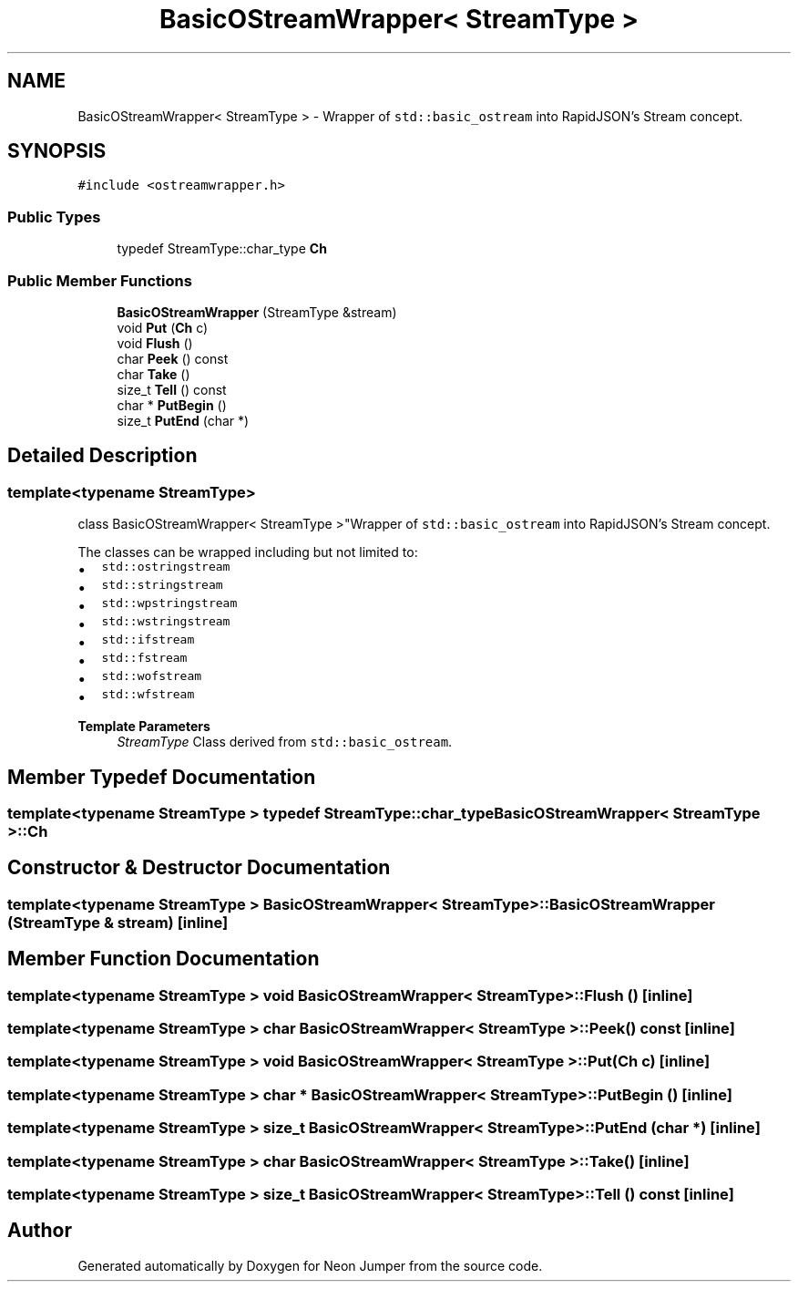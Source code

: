 .TH "BasicOStreamWrapper< StreamType >" 3 "Fri Jan 14 2022" "Version 1.0.0" "Neon Jumper" \" -*- nroff -*-
.ad l
.nh
.SH NAME
BasicOStreamWrapper< StreamType > \- Wrapper of \fCstd::basic_ostream\fP into RapidJSON's Stream concept\&.  

.SH SYNOPSIS
.br
.PP
.PP
\fC#include <ostreamwrapper\&.h>\fP
.SS "Public Types"

.in +1c
.ti -1c
.RI "typedef StreamType::char_type \fBCh\fP"
.br
.in -1c
.SS "Public Member Functions"

.in +1c
.ti -1c
.RI "\fBBasicOStreamWrapper\fP (StreamType &stream)"
.br
.ti -1c
.RI "void \fBPut\fP (\fBCh\fP c)"
.br
.ti -1c
.RI "void \fBFlush\fP ()"
.br
.ti -1c
.RI "char \fBPeek\fP () const"
.br
.ti -1c
.RI "char \fBTake\fP ()"
.br
.ti -1c
.RI "size_t \fBTell\fP () const"
.br
.ti -1c
.RI "char * \fBPutBegin\fP ()"
.br
.ti -1c
.RI "size_t \fBPutEnd\fP (char *)"
.br
.in -1c
.SH "Detailed Description"
.PP 

.SS "template<typename StreamType>
.br
class BasicOStreamWrapper< StreamType >"Wrapper of \fCstd::basic_ostream\fP into RapidJSON's Stream concept\&. 

The classes can be wrapped including but not limited to:
.PP
.IP "\(bu" 2
\fCstd::ostringstream\fP 
.IP "\(bu" 2
\fCstd::stringstream\fP 
.IP "\(bu" 2
\fCstd::wpstringstream\fP 
.IP "\(bu" 2
\fCstd::wstringstream\fP 
.IP "\(bu" 2
\fCstd::ifstream\fP 
.IP "\(bu" 2
\fCstd::fstream\fP 
.IP "\(bu" 2
\fCstd::wofstream\fP 
.IP "\(bu" 2
\fCstd::wfstream\fP 
.PP
.PP
\fBTemplate Parameters\fP
.RS 4
\fIStreamType\fP Class derived from \fCstd::basic_ostream\fP\&. 
.RE
.PP

.SH "Member Typedef Documentation"
.PP 
.SS "template<typename StreamType > typedef StreamType::char_type \fBBasicOStreamWrapper\fP< StreamType >::Ch"

.SH "Constructor & Destructor Documentation"
.PP 
.SS "template<typename StreamType > \fBBasicOStreamWrapper\fP< StreamType >\fB::BasicOStreamWrapper\fP (StreamType & stream)\fC [inline]\fP"

.SH "Member Function Documentation"
.PP 
.SS "template<typename StreamType > void \fBBasicOStreamWrapper\fP< StreamType >::Flush ()\fC [inline]\fP"

.SS "template<typename StreamType > char \fBBasicOStreamWrapper\fP< StreamType >::Peek () const\fC [inline]\fP"

.SS "template<typename StreamType > void \fBBasicOStreamWrapper\fP< StreamType >::Put (\fBCh\fP c)\fC [inline]\fP"

.SS "template<typename StreamType > char * \fBBasicOStreamWrapper\fP< StreamType >::PutBegin ()\fC [inline]\fP"

.SS "template<typename StreamType > size_t \fBBasicOStreamWrapper\fP< StreamType >::PutEnd (char *)\fC [inline]\fP"

.SS "template<typename StreamType > char \fBBasicOStreamWrapper\fP< StreamType >::Take ()\fC [inline]\fP"

.SS "template<typename StreamType > size_t \fBBasicOStreamWrapper\fP< StreamType >::Tell () const\fC [inline]\fP"


.SH "Author"
.PP 
Generated automatically by Doxygen for Neon Jumper from the source code\&.
